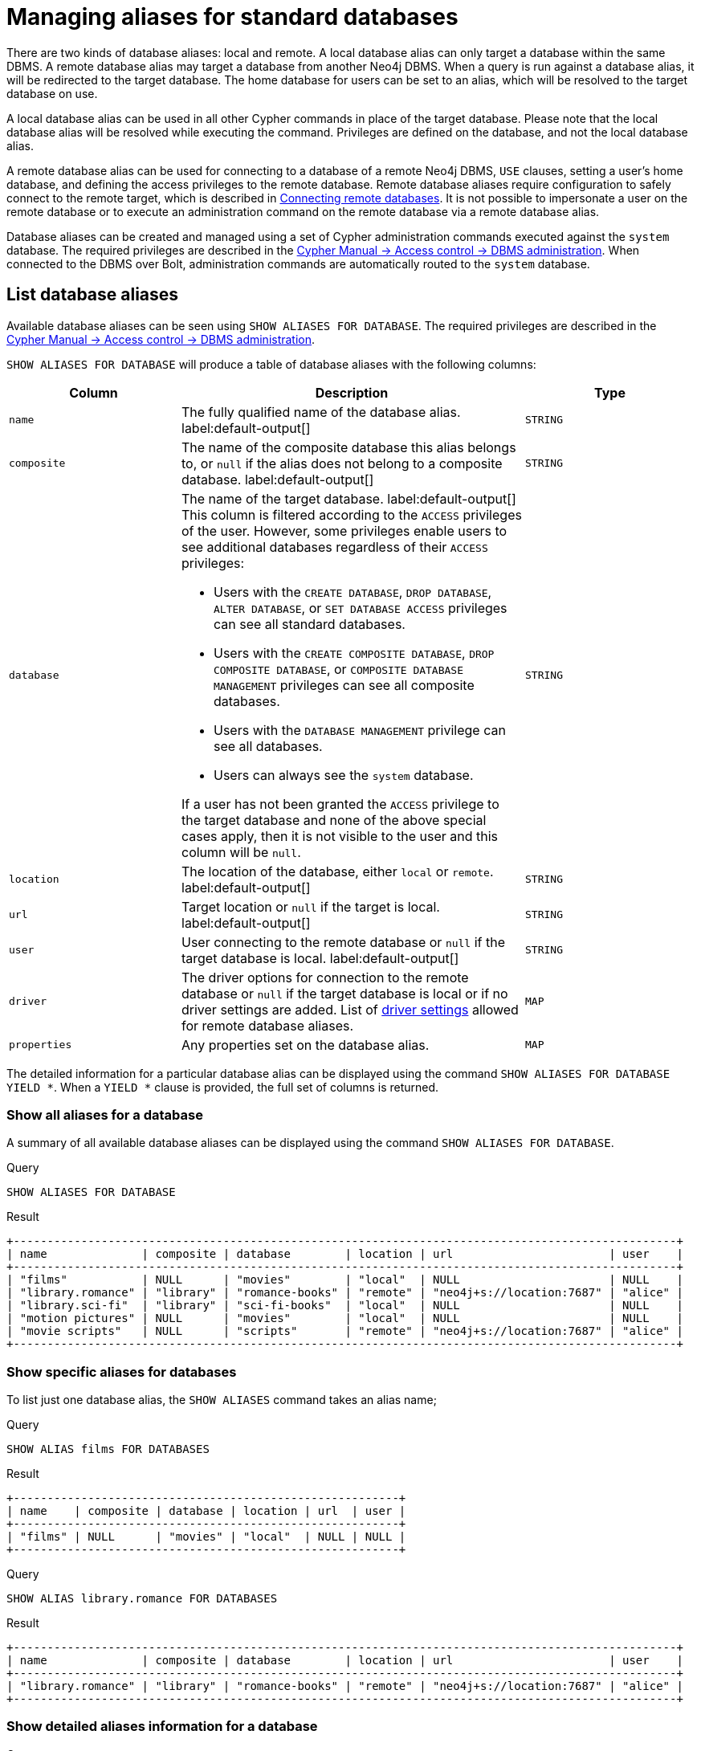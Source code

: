 :description: How to use Cypher to manage database aliases in Neo4j.
[role=enterprise-edition aura-db-enterprise]
[[manage-aliases-standard-databases]]
= Managing aliases for standard databases

There are two kinds of database aliases: local and remote.
A local database alias can only target a database within the same DBMS.
A remote database alias may target a database from another Neo4j DBMS.
When a query is run against a database alias, it will be redirected to the target database.
The home database for users can be set to an alias, which will be resolved to the target database on use.

A local database alias can be used in all other Cypher commands in place of the target database.
Please note that the local database alias will be resolved while executing the command.
Privileges are defined on the database, and not the local database alias.

A remote database alias can be used for connecting to a database of a remote Neo4j DBMS, `USE` clauses, setting a user's home database, and defining the access privileges to the remote database.
Remote database aliases require configuration to safely connect to the remote target, which is described in xref::database-administration/aliases/remote-database-alias-configuration.adoc[Connecting remote databases].
It is not possible to impersonate a user on the remote database or to execute an administration command on the remote database via a remote database alias.

Database aliases can be created and managed using a set of Cypher administration commands executed against the `system` database.
The required privileges are described in the link:{neo4j-docs-base-uri}/cypher-manual/{page-version}/administration/access-control/dbms-administration/#access-control-dbms-administration-alias-management[Cypher Manual -> Access control -> DBMS administration].
When connected to the DBMS over Bolt, administration commands are automatically routed to the `system` database.

[[manage-aliases-list]]
== List database aliases

////
[source, cypher, role=test-setup]
----
CREATE DATABASE `movies`;
CREATE ALIAS `films` FOR DATABASE `movies`;
CREATE ALIAS `motion pictures` FOR DATABASE `movies` PROPERTIES { nameContainsSpace: true };
CREATE DATABASE `northwind-graph-2020`;
CREATE DATABASE `northwind-graph-2021`;
CREATE DATABASE `northwind-graph-2022`;
CREATE DATABASE `sci-fi-books`;
CREATE COMPOSITE DATABASE `library`;
CREATE ALIAS `library`.`sci-fi` FOR DATABASE `sci-fi-books`;
CREATE COMPOSITE DATABASE garden;
CREATE DATABASE `perennial-flowers`;
CREATE ALIAS `library`.`romance` FOR DATABASE `romance-books` AT 'neo4j+s://location:7687' USER alice PASSWORD 'password';
CREATE ALIAS `movie scripts` FOR DATABASE `scripts` AT "neo4j+s://location:7687" USER alice PASSWORD "password"
DRIVER {
  ssl_enforced: true,
  connection_timeout: duration({seconds: 5}),
  connection_max_lifetime: duration({hours: 1}),
  connection_pool_acquisition_timeout: duration({minutes: 1}),
  connection_pool_idle_test: duration({minutes: 2}),
  connection_pool_max_size: 10,
  logging_level: 'info'
};
----
////

Available database aliases can be seen using `SHOW ALIASES FOR DATABASE`.
The required privileges are described in the link:{neo4j-docs-base-uri}/cypher-manual/{page-version}/administration/access-control/dbms-administration/#access-control-dbms-administration-alias-management[Cypher Manual -> Access control -> DBMS administration].

`SHOW ALIASES FOR DATABASE` will produce a table of database aliases with the following columns:

[options="header" cols="2m,4a,2m"]
|===
| Column | Description | Type

| name
| The fully qualified name of the database alias. label:default-output[]
| STRING

| composite
| The name of the composite database this alias belongs to, or `null` if the alias does not belong to a composite database. label:default-output[]
| STRING

| database
| The name of the target database. label:default-output[]
This column is filtered according to the `ACCESS` privileges of the user.
However, some privileges enable users to see additional databases regardless of their `ACCESS` privileges:

* Users with the `CREATE DATABASE`, `DROP DATABASE`, `ALTER DATABASE`, or `SET DATABASE ACCESS` privileges can see all standard databases.
* Users with the `CREATE COMPOSITE DATABASE`, `DROP COMPOSITE DATABASE`, or `COMPOSITE DATABASE MANAGEMENT` privileges can see all composite databases.
* Users with the `DATABASE MANAGEMENT` privilege can see all databases.
* Users can always see the `system` database.

If a user has not been granted the `ACCESS` privilege to the target database and none of the above special cases apply, then it is not visible to the user
and this column will be `null`.
| STRING

| location
| The location of the database, either `local` or `remote`. label:default-output[]
| STRING

| url
| Target location or `null` if the target is local. label:default-output[]
| STRING

| user
| User connecting to the remote database or `null` if the target database is local. label:default-output[]
| STRING

| driver
|
The driver options for connection to the remote database or `null` if the target database is local or if no driver settings are added.
List of xref::database-administration/aliases/manage-aliases-standard-databases.adoc#remote-alias-driver-settings[driver settings] allowed for remote database aliases.
| MAP

| properties
| Any properties set on the database alias.
| MAP

|===

The detailed information for a particular database alias can be displayed using the command `SHOW ALIASES FOR DATABASE YIELD *`.
When a `YIELD *` clause is provided, the full set of columns is returned.

=== Show all aliases for a database

A summary of all available database aliases can be displayed using the command `SHOW ALIASES FOR DATABASE`.

.Query
[source, cypher]
----
SHOW ALIASES FOR DATABASE
----

.Result
[role="queryresult]
----
+--------------------------------------------------------------------------------------------------+
| name              | composite | database        | location | url                       | user    |
+--------------------------------------------------------------------------------------------------+
| "films"           | NULL      | "movies"        | "local"  | NULL                      | NULL    |
| "library.romance" | "library" | "romance-books" | "remote" | "neo4j+s://location:7687" | "alice" |
| "library.sci-fi"  | "library" | "sci-fi-books"  | "local"  | NULL                      | NULL    |
| "motion pictures" | NULL      | "movies"        | "local"  | NULL                      | NULL    |
| "movie scripts"   | NULL      | "scripts"       | "remote" | "neo4j+s://location:7687" | "alice" |
+--------------------------------------------------------------------------------------------------+
----

=== Show specific aliases for databases

To list just one database alias, the `SHOW ALIASES` command takes an alias name;

.Query
[source, cypher]
----
SHOW ALIAS films FOR DATABASES
----

.Result
[role="queryresult"]
----
+---------------------------------------------------------+
| name    | composite | database | location | url  | user |
+---------------------------------------------------------+
| "films" | NULL      | "movies" | "local"  | NULL | NULL |
+---------------------------------------------------------+
----


.Query
[source, cypher]
----
SHOW ALIAS library.romance FOR DATABASES
----

.Result
[role="queryresult"]
----
+--------------------------------------------------------------------------------------------------+
| name              | composite | database        | location | url                       | user    |
+--------------------------------------------------------------------------------------------------+
| "library.romance" | "library" | "romance-books" | "remote" | "neo4j+s://location:7687" | "alice" |
+--------------------------------------------------------------------------------------------------+
----

=== Show detailed aliases information for a database

.Query
[source, cypher]
----
SHOW ALIASES FOR DATABASE YIELD *
----

.Result
[role="queryresult"]
----
+-----------------------------------------------------------------------------------------------------------------------------------------------------------------------------------------------------------------------------------------------------------------------------------------------------------------------------------------------+
| name              | composite | database        | location | url                       | user    | driver                                                                                                                                                                                                         | properties                |
+-----------------------------------------------------------------------------------------------------------------------------------------------------------------------------------------------------------------------------------------------------------------------------------------------------------------------------------------------+
| "films"           | NULL      | "movies"        | "local"  | NULL                      | NULL    | NULL                                                                                                                                                                                                           | {}                        |
| "library.romance" | "library" | "romance-books" | "remote" | "neo4j+s://location:7687" | "alice" | {}                                                                                                                                                                                                             | {}                        |
| "library.sci-fi"  | "library" | "sci-fi-books"  | "local"  | NULL                      | NULL    | NULL                                                                                                                                                                                                           | {}                        |
| "motion pictures" | NULL      | "movies"        | "local"  | NULL                      | NULL    | NULL                                                                                                                                                                                                           | {namecontainsspace: TRUE} |
| "movie scripts"   | NULL      | "scripts"       | "remote" | "neo4j+s://location:7687" | "alice" | {connection_pool_idle_test: PT2M, connection_pool_max_size: 10, logging_level: "INFO", ssl_enforced: TRUE, connection_pool_acquisition_timeout: PT1M, connection_timeout: PT5S, connection_max_lifetime: PT1H} | {}                        |
+-----------------------------------------------------------------------------------------------------------------------------------------------------------------------------------------------------------------------------------------------------------------------------------------------------------------------------------------------+
----

=== Show `count` of aliases for a database

The number of database aliases can be seen using a `count()` aggregation with `YIELD` and `RETURN`.

.Query
[source, cypher]
----
SHOW ALIASES FOR DATABASE YIELD *
RETURN count(*) as count
----

.Result
[role="queryresult"]
----
+-------+
| count |
+-------+
| 5     |
+-------+
----

=== Show filtered aliases information for a database

It is possible to filter and sort the results by using `YIELD`, `ORDER BY`, and `WHERE`.

.Query
[source, cypher]
----
SHOW ALIASES FOR DATABASE YIELD name, url, database
ORDER BY database
WHERE name CONTAINS 'e'
----

In this example:

* The number of columns returned has been reduced with the `YIELD` clause.
* The order of the returned columns has been changed.
* The results have been filtered to only show database alias names containing `'e'`.
* The results are ordered by the `database` column using `ORDER BY`.

It is also possible to use `SKIP` and `LIMIT` to paginate the results.

.Result
[role="queryresult"]
----
+-----------------------------------------------------------------+
| name              | url                       | database        |
+-----------------------------------------------------------------+
| "motion pictures" | NULL                      | "movies"        |
| "library.romance" | "neo4j+s://location:7687" | "romance-books" |
| "movie scripts"   | "neo4j+s://location:7687" | "scripts"       |
+-----------------------------------------------------------------+
----

[[alias-management-create-database-alias]]
== Create database aliases

Database aliases can be created using `CREATE ALIAS`.
The command supports the creation of both local and remote database aliases.
For more information on  local and remote database aliases as part of a composite database, see xref::database-administration/composite-databases/manage-composite-databases.adoc#create-composite-database-alias[Create database aliases in composite databases].

The required privileges are described in the link:{neo4j-docs-base-uri}/cypher-manual/{page-version}/administration/access-control/dbms-administration/#access-control-dbms-administration-alias-management[Cypher Manual -> Access control -> DBMS administration].

This command is optionally idempotent, with the default behavior to fail with an error if the database alias already exists.
Inserting `IF NOT EXISTS` after the alias name ensures that no error is returned and nothing happens should a database alias with that name already exist.
Adding `OR REPLACE` to the command will result in any existing database alias being deleted and a new one created.
`CREATE OR REPLACE ALIAS` will fail if there is an existing database with the same name.

[NOTE]
====
The `IF NOT EXISTS` and `OR REPLACE` parts of this command cannot be used together.
====

[NOTE]
====
Database alias names are subject to the rules specified in the xref:administration/alias-management-escaping[Alias names and escaping] section.
====

[[database-management-create-local-database-alias]]
=== Create local database aliases

A local database alias targets a database within the same DBMS.

==== Create aliases for local databases

.Query
[source, cypher]
----
CREATE ALIAS `northwind` FOR DATABASE `northwind-graph-2021`
----


When you create a local database alias, it shows up in the `aliases` column provided by the command `SHOW DATABASES` and in the `SHOW ALIASES FOR DATABASE` command.


.Query
[source, cypher]
----
SHOW DATABASE `northwind`
----

.Result
[role="queryresult"]
----
+-----------------------------------------------------------------------------------------------------------------------------------------------------------------------------------------------+
| name                   | type       | aliases       | access       | address          | role      | writer | requestedStatus | currentStatus | statusMessage | default | home  | constituents |
+-----------------------------------------------------------------------------------------------------------------------------------------------------------------------------------------------+
| "northwind-graph-2021" | "standard" | ["northwind"] | "read-write" | "localhost:7687" | "primary" | TRUE   | "online"        | "online"      | ""            | FALSE   | FALSE | []           |
+-----------------------------------------------------------------------------------------------------------------------------------------------------------------------------------------------+
----

.Query
[source, cypher]
----
SHOW ALIAS `northwind` FOR DATABASE
----

.Result
[role="queryresult]
----
+---------------------------------------------------------------------------+
| name        | composite | database               | location | url  | user |
+---------------------------------------------------------------------------+
| "northwind" | NULL      | "northwind-graph-2021" | "local"  | NULL | NULL |
+---------------------------------------------------------------------------+
----

==== Set properties for local database aliases

Local database aliases can also be given properties.
These properties can then be used in queries with the xref::database-administration/composite-databases/querying-composite-databases.adoc#composite-databases-queries-built-in-functions[`graph.propertiesByName()` function].

.Query
[source, cypher]
----
CREATE ALIAS `northwind-2022`
FOR DATABASE `northwind-graph-2022`
PROPERTIES { newestNorthwind: true, index: 3 }
----

The properties are then shown in the `SHOW ALIASES FOR DATABASE YIELD ...` command.

.Query
[source, cypher]
----
SHOW ALIAS `northwind-2022` FOR DATABASE YIELD name, properties
----

.Result
[role="queryresult"]
----
+------------------------------------------------------+
| name             | properties                        |
+------------------------------------------------------+
| "northwind-2022" | {index: 3, newestnorthwind: TRUE} |
+------------------------------------------------------+
----

==== Create database aliases with the same name as an existing alias

Adding a local database alias with the same name as an existing local or remote alias does nothing with the `IF NOT EXISTS` clause but fails without it.

.Query
[source, cypher]
----
CREATE ALIAS `northwind` IF NOT EXISTS FOR DATABASE `northwind-graph-2020`
----

==== Create or replace database aliases

It is also possible to replace a database alias.
The old alias may be either local or remote.

.Query
[source, cypher]
----
CREATE OR REPLACE ALIAS `northwind` FOR DATABASE `northwind-graph-2020`
----

This is equivalent to running the following two queries consecutively:

.Query
[source, cypher]
----
DROP ALIAS `northwind` IF EXISTS FOR DATABASE
----

.Query
[source, cypher]
----
CREATE ALIAS `northwind` FOR DATABASE `northwind-graph-2020`
----

[[database-management-create-remote-database-alias]]
=== Create remote database aliases

A database alias can target a remote database by providing an URL and the credentials of a user on the remote Neo4j DBMS.
See link:{neo4j-docs-base-uri}/operations-manual/{page-version}/manage-databases/remote-alias[Connecting remote databases] for the necessary configurations.

 remote database aliases also allows `IF NOT EXISTS` and `OR REPLACE` clauses.
Both check for any remote or local database aliases.


==== Create remote database aliases

//Skip testing all remote examples because it requires a lot of configuration, both server and client side.

.Query
[source, cypher]
----
CREATE ALIAS `remote-northwind` FOR DATABASE `northwind-graph-2020`
AT "neo4j+s://location:7687"
USER alice
PASSWORD 'example_secret'
----

When you create a database alias pointing to a remote database, its details can be shown with the `SHOW ALIASES FOR DATABASE` command.

.Query
[source, cypher]
----
SHOW ALIAS `remote-northwind`
FOR DATABASE
----

.Result
[role="queryresult"]
----
+----------------------------------------------------------------------------------------------------------+
| name               | composite | database               | location | url                       | user    |
+----------------------------------------------------------------------------------------------------------+
| "remote-northwind" | NULL      | "northwind-graph-2020" | "remote" | "neo4j+s://location:7687" | "alice" |
+----------------------------------------------------------------------------------------------------------+
----


==== Create remote database aliases with driver settings

It is possible to override the default driver settings per database alias, which are used for connecting to the remote database.

This is the list of the allowed driver settings for remote database aliases:

.dbms.routing.driver.ssl_enforced
[width="100%", cols="1s, 4a"]
|===
| Description
|
SSL for remote database alias drivers is configured through the target URL scheme.
If `ssl_enforced` is set to true, a secure URL scheme is enforced.
This will be validated when the command is executed.

| Valid values
| Boolean

| Default value
| true

|===

.dbms.routing.driver.connection.connect_timeout
[width="100%", cols="1s, 4a"]
|===

| Description
|
Socket connection timeout.
A timeout of zero is treated as an infinite timeout and will be bound by the timeout configured on the operating system level.

| Valid values
| Duration

| Default value
| link:{neo4j-docs-base-uri}/operations-manual/{page-version}/configuration/configuration-settings#config_dbms.routing.driver.connection.connect_timeout[dbms.routing.driver.connection.connect_timeout]

|===

.dbms.routing.driver.connection.max_lifetime
[width="100%", cols="1s, 4a"]
|===

| Description
|
Pooled connections older than this threshold will be closed and removed from the pool.
Setting this option to a low value will cause a high connection churn and might result in a performance hit.
It is recommended to set maximum lifetime to a slightly smaller value than the one configured in network equipment (load balancer, proxy, firewall, etc. can also limit maximum connection lifetime).

| Valid values
| Duration.

Zero and negative values result in lifetime not being checked.

| Default value
| link:{neo4j-docs-base-uri}/operations-manual/{page-version}/configuration/configuration-settings#config_dbms.routing.driver.connection.max_lifetime[dbms.routing.driver.connection.max_lifetime]

|===

.dbms.routing.driver.connection_pool_acquisition_timeout
[width="100%", cols="1s, 4a"]
|===
| Description
|
Maximum amount of time spent attempting to acquire a connection from the connection pool.
This timeout only kicks in when all existing connections are being used and no new connections can be created because maximum connection pool size has been reached.
Error is raised when connection can’t be acquired within configured time.

| Valid values
| Duration.

Negative values are allowed and result in unlimited acquisition timeout.
Value of `0` is allowed and results in no timeout and immediate failure when connection is unavailable.

| Default value
| link:{neo4j-docs-base-uri}/operations-manual/{page-version}/configuration/configuration-settings#config_dbms.routing.driver.connection.pool.acquisition_timeout[dbms.routing.driver.connection.pool.acquisition_timeout]

|===

.dbms.routing.driver.connection.pool.max_size
[width="100%", cols="1s, 4a"]
|===

| Description
|
Maximum total number of connections to be managed by a connection pool.
The limit is enforced for a combination of a host and user.

| Valid values
| Integer.

Negative values are allowed and result in unlimited pool.
Value of `0` is not allowed.

| Default value
| link:{neo4j-docs-base-uri}/operations-manual/{page-version}/configuration/configuration-settings#config_dbms.routing.driver.connection.pool.max_size[dbms.routing.driver.connection.pool.max_size]

|===

.dbms.routing.driver.logging.level
[width="100%", cols="1s, 4a"]
|===

| Description
| Sets level for driver internal logging.

| Valid values
| org.neo4j.logging.Level.

One of `DEBUG`, `INFO`, `WARN`, `ERROR`, or `NONE`.

| Default value
| link:{neo4j-docs-base-uri}/operations-manual/{page-version}/configuration/configuration-settings#config_dbms.routing.driver.logging.level[dbms.routing.driver.logging.level]

|===

[NOTE]
====
If a transaction modifies a database alias, other transactions concurrently executing against that alias may be aborted and rolled back for safety.
This prevents issues such as a transaction executing against multiple target databases for the same alias.
====

.Query
[source, cypher]
----
CREATE ALIAS `remote-with-driver-settings` FOR DATABASE `northwind-graph-2020`
AT "neo4j+s://location:7687"
USER alice
PASSWORD 'example_secret'
DRIVER {
  connection_timeout: duration({minutes: 1}),
  connection_pool_max_size: 10
}
----

When a database alias pointing to a remote database has been created, its details can be shown with the `SHOW ALIASES FOR DATABASE` command.

.Query
[source, cypher]
----
SHOW ALIAS `remote-with-driver-settings` FOR DATABASE YIELD *
----

.Result
[role="queryresult"]
----
+---------------------------------------------------------------------------------------------------------------------------------------------------------------------------------------------+
| name                          | composite | database               | location | url                       | user    | driver                                                   | properties |
+---------------------------------------------------------------------------------------------------------------------------------------------------------------------------------------------+
| "remote-with-driver-settings" | NULL      | "northwind-graph-2020" | "remote" | "neo4j+s://location:7687" | "alice" | {connection_pool_max_size: 10, connection_timeout: PT1M} | {}         |
+---------------------------------------------------------------------------------------------------------------------------------------------------------------------------------------------+
----


==== Set properties for remote database aliases

Just as the local database aliases, the remote database aliases can be given properties.
These properties can then be used in queries with the xref::database-administration/composite-databases/querying-composite-databases.adoc#composite-databases-queries-built-in-functions[`graph.propertiesByName()` function].

.Query
[source, cypher]
----
CREATE ALIAS `remote-northwind-2021` FOR DATABASE `northwind-graph-2021` AT 'neo4j+s://location:7687'
USER alice PASSWORD 'password'
PROPERTIES { newestNorthwind: false, index: 6 }
----

The properties are then shown in the `SHOW ALIASES FOR DATABASE YIELD ...` command.

.Query
[source, cypher]
----
SHOW ALIAS `remote-northwind-2021` FOR DATABASE YIELD name, properties
----

.Result
[role="queryresult"]
----
+--------------------------------------------------------------+
| name                    | properties                         |
+--------------------------------------------------------------+
| "remote-northwind-2021" | {index: 6, newestnorthwind: FALSE} |
+--------------------------------------------------------------+
----

[NOTE]
====
For more information on  local and remote database aliases in a composite database, see xref::database-administration/composite-databases/manage-composite-databases.adoc#create-composite-database-alias[Create database aliases in composite databases].
====

[[alias-management-alter-database-alias]]
== Alter database aliases

////
CREATE ALIAS garden.flowers FOR DATABASE `perennial-flowers`;
CREATE ALIAS `northwind` FOR DATABASE `northwind-graph-2020`; // created in the replace alias example
CREATE ALIAS `remote-northwind` FOR DATABASE `northwind-graph-2020` AT "neo4j+s://location:7687" USER alice PASSWORD 'password';
CREATE ALIAS `remote-with-driver-settings` FOR DATABASE `northwind-graph-2020` AT "neo4j+s://location:7687" USER alice PASSWORD 'password'
DRIVER {
    connection_timeout: duration({ minutes: 1 }),
    connection_pool_max_size: 10
    };
CREATE ALIAS garden.trees FOR DATABASE trees AT 'neo4j+s://location:7687' USER alice PASSWORD 'password'
////

Database aliases can be altered using `ALTER ALIAS` to change its database target, properties, URL, user credentials, or driver settings.
The required privileges are described in the link:{neo4j-docs-base-uri}/cypher-manual/{page-version}/administration/access-control/dbms-administration/#access-control-dbms-administration-alias-management[Cypher Manual -> Access control -> DBMS administration].
Only the clauses used will be altered.

[NOTE]
====
Local database aliases cannot be altered to remote aliases, or vice versa.
====

=== Alter local database aliases

Example of altering a local database alias target.


.Query
[source, cypher]
----
ALTER ALIAS `northwind`
SET DATABASE TARGET `northwind-graph-2021`
----

When a local database alias has been altered, it will show up in the `aliases` column for the target database provided by the command `SHOW DATABASES`.

.Query
[source, cypher]
----
SHOW DATABASE `northwind-graph-2021`
----

.Result
[role="queryresult"]
----
+-----------------------------------------------------------------------------------------------------------------------------------------------------------------------------------------------+
| name                   | type       | aliases       | access       | address          | role      | writer | requestedStatus | currentStatus | statusMessage | default | home  | constituents |
+-----------------------------------------------------------------------------------------------------------------------------------------------------------------------------------------------+
| "northwind-graph-2021" | "standard" | ["northwind"] | "read-write" | "localhost:7687" | "primary" | TRUE   | "online"        | "online"      | ""            | FALSE   | FALSE | []           |
+-----------------------------------------------------------------------------------------------------------------------------------------------------------------------------------------------+
----


=== Alter remote database aliases

Example of altering a remote database alias target.

.Query
[source, cypher]
----
ALTER ALIAS `remote-northwind` SET DATABASE
TARGET `northwind-graph-2020` AT "neo4j+s://other-location:7687"
----

=== Alter remote credentials and driver settings for remote database aliases

Example of altering a remote database alias credentials and driver settings.

.Query
[source, cypher]
----
ALTER ALIAS `remote-with-driver-settings` SET DATABASE
USER bob
PASSWORD 'new_example_secret'
DRIVER {
  connection_timeout: duration({ minutes: 1}),
  logging_level: 'debug'
}
----

[IMPORTANT]
====
All driver settings are replaced by the new ones.
In this case, by not repeating the driver setting `connection_pool_max_size` the value will be deleted and fall back to the default value.
====

=== Remove custom driver settings from remote database aliases

Example of altering a remote database alias to remove all custom driver settings.

.Query
[source, cypher]
----
ALTER ALIAS `movie scripts` SET DATABASE
DRIVER {}
----

=== Alter properties for local and remote database aliases

Examples of altering local and remote database alias properties.

.Query
[source, cypher]
----
ALTER ALIAS `motion pictures` SET DATABASE PROPERTIES { nameContainsSpace: true, moreInfo: 'no, not really' }
----

.Query
[source, cypher]
----
ALTER ALIAS `movie scripts` SET DATABASE PROPERTIES { nameContainsSpace: true }
----

The updated properties can then be used in queries with the xref::database-administration/composite-databases/querying-composite-databases.adoc#composite-databases-queries-built-in-functions[`graph.propertiesByName()` function].

=== Use `IF EXISTS` when altering database aliases


The `ALTER ALIAS` command is optionally idempotent, with the default behavior to fail with an error if the database alias does not exist.
Appending `IF EXISTS` to the command ensures that no error is returned and nothing happens should the alias not exist.

.Query
[source, cypher]
----
ALTER ALIAS `no-alias` IF EXISTS SET DATABASE TARGET `northwind-graph-2021`
----

[source, result, role="noheader"]
----
(no changes, no records)
----



[[alias-management-drop-database-alias]]
== Delete database aliases

////
CREATE ALIAS garden.flowers FOR DATABASE `perennial-flowers` PROPERTIES { perennial: true };
CREATE ALIAS `northwind-2022` FOR DATABASE `northwind-graph-2022` PROPERTIES { newestNorthwind: true, index: 3 };
CREATE ALIAS `northwind` FOR DATABASE `northwind-graph-2021`;
CREATE ALIAS `remote-northwind-2021`
FOR DATABASE `northwind-graph-2021` AT 'neo4j+s://location:7687' USER alice PASSWORD 'password'
PROPERTIES { newestNorthwind: false, index: 6 };
CREATE ALIAS `remote-northwind` FOR DATABASE `northwind-graph-2020` AT "neo4j+s://other-location:7687" USER alice PASSWORD 'password';
CREATE ALIAS `remote-with-driver-settings` FOR DATABASE `northwind-graph-2020` AT "neo4j+s://location:7687" USER bob PASSWORD 'newPassword'
DRIVER {
  connection_timeout: duration({ minutes: 1 }),
   logging_level: "debug"
   };
CREATE ALIAS garden.trees FOR DATABASE updatedTrees AT 'neo4j+s://location:7687'
USER alice PASSWORD 'password'
PROPERTIES { treeVersion: 2 }
////


Both local and remote database aliases can be deleted using the `DROP ALIAS` command.
The required privileges are described in the link:{neo4j-docs-base-uri}/cypher-manual/{page-version}/administration/access-control/dbms-administration/#access-control-dbms-administration-alias-management[Cypher Manual -> Access control -> DBMS administration].


=== Delete local database aliases

Delete a local database alias.


.Query
[source, cypher]
----
DROP ALIAS `northwind` FOR DATABASE
----

When a database alias has been deleted, it will no longer show up in the `aliases` column provided by the command `SHOW DATABASES`.

.Query
[source, cypher]
----
SHOW DATABASE `northwind-graph-2021`
----

.Result
[role="queryresult"]
----
+-----------------------------------------------------------------------------------------------------------------------------------------------------------------------------------------+
| name                   | type       | aliases | access       | address          | role      | writer | requestedStatus | currentStatus | statusMessage | default | home  | constituents |
+-----------------------------------------------------------------------------------------------------------------------------------------------------------------------------------------+
| "northwind-graph-2021" | "standard" | []      | "read-write" | "localhost:7687" | "primary" | TRUE   | "online"        | "online"      | ""            | FALSE   | FALSE | []           |
+-----------------------------------------------------------------------------------------------------------------------------------------------------------------------------------------+
----




=== Delete remote database aliases

Delete a remote database alias.

.Query
[source, cypher]
----
DROP ALIAS `remote-northwind` FOR DATABASE
----

=== Use `IF EXISTS` when deleting database aliases


The `DROP ALIAS` command is optionally idempotent, with the default behavior to fail with an error if the database alias does not exist.
Inserting `IF EXISTS` after the alias name ensures that no error is returned and nothing happens should the alias not exist.

.Query
[source, cypher]
----
DROP ALIAS `northwind` IF EXISTS FOR DATABASE
----

[source, result, role="noheader"]
----
(no changes, no records)
----